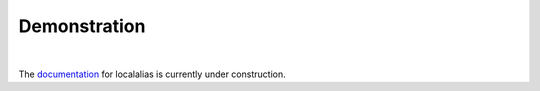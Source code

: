 Demonstration
=============

.. image:: https://github.com/bbugyi200/localalias/blob/master/docs/img/demo.gif?raw=true

|

The `documentation`_ for localalias is currently under construction.

.. _documentation: https://localalias.readthedocs.io
